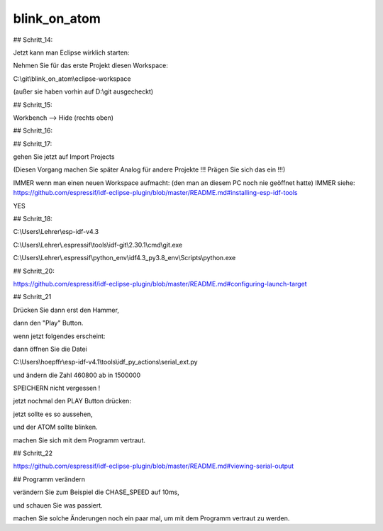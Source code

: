 blink\_on\_atom
===================================

## Schritt\_14:

Jetzt kann man Eclipse wirklich starten:

Nehmen Sie für das erste Projekt diesen Workspace:

C:\\git\\blink\_on\_atom\\eclipse-workspace

(außer sie haben vorhin auf D:\\git ausgecheckt)

.. image:: https://user-images.githubusercontent.com/69573151/92934821-3effde00-f448-11ea-9631-7ec96373413a.png)

## Schritt\_15:

Workbench --> Hide (rechts oben)

.. image:: https://user-images.githubusercontent.com/69573151/124086686-9744b280-da51-11eb-847c-1629d53d2afb.png)

## Schritt\_16:

.. image:: https://user-images.githubusercontent.com/69573151/124086737-a4fa3800-da51-11eb-8438-b356d0efb55f.png)

## Schritt\_17:

gehen Sie jetzt auf Import Projects

(Diesen Vorgang machen Sie später Analog für andere Projekte !!! Prägen Sie sich das ein !!!)

.. image:: https://user-images.githubusercontent.com/69573151/92934978-74a4c700-f448-11ea-96b4-80fdf732a31d.png)

.. image:: https://user-images.githubusercontent.com/69573151/92935002-7cfd0200-f448-11ea-8178-a4531d733d4f.png)

IMMER wenn man einen neuen Workspace aufmacht: (den man an diesem PC noch nie geöffnet hatte)  
IMMER  
siehe: https://github.com/espressif/idf-eclipse-plugin/blob/master/README.md#installing-esp-idf-tools

.. image:: https://user-images.githubusercontent.com/69573151/92935162-b2095480-f448-11ea-8081-65189f5bf2a2.png)

.. image:: https://user-images.githubusercontent.com/69573151/124086854-c1967000-da51-11eb-897e-ae16f081ac62.png)

.. image:: https://user-images.githubusercontent.com/69573151/124086907-c9eeab00-da51-11eb-9069-77c69cac044e.png)

YES

## Schritt\_18:

.. image:: https://user-images.githubusercontent.com/69573151/124087513-5bf6b380-da52-11eb-905d-8f1383d09acc.png)

C:\\Users\\Lehrer\\esp-idf-v4.3

C:\\Users\\Lehrer\\.espressif\\tools\\idf-git\\2.30.1\\cmd\\git.exe

C:\\Users\\Lehrer\\.espressif\\python\_env\\idf4.3\_py3.8\_env\\Scripts\\python.exe

## Schritt\_20:

https://github.com/espressif/idf-eclipse-plugin/blob/master/README.md#configuring-launch-target

.. image:: https://user-images.githubusercontent.com/69573151/124087774-a1b37c00-da52-11eb-9f06-1e4fdc2a4a59.png)

.. image:: https://user-images.githubusercontent.com/69573151/124087878-ba239680-da52-11eb-8555-cc85060ff2ce.png)

## Schritt\_21

Drücken Sie dann erst den Hammer, 

dann den "Play" Button. 

.. image:: https://user-images.githubusercontent.com/69573151/92991040-09f39a00-f4e1-11ea-9903-513d05ddba68.png)

wenn jetzt folgendes erscheint:

.. image:: https://user-images.githubusercontent.com/69573151/92991046-1a0b7980-f4e1-11ea-9ca7-68467df8ead0.png)

dann öffnen Sie die Datei 

.. image:: https://user-images.githubusercontent.com/69573151/92991100-7b334d00-f4e1-11ea-9ce5-060e831d1e54.png)

C:\\Users\\hoepffr\\esp-idf-v4.1\\tools\\idf\_py\_actions\\serial\_ext.py

.. image:: https://user-images.githubusercontent.com/69573151/92991095-6c4c9a80-f4e1-11ea-9eed-a64147547322.png)

und ändern die Zahl 460800 ab in 1500000

.. image:: https://user-images.githubusercontent.com/69573151/92991122-aa49be80-f4e1-11ea-8181-211d0d2cafcd.png)

SPEICHERN nicht vergessen !

jetzt nochmal den PLAY Button drücken:

.. image:: https://user-images.githubusercontent.com/69573151/92991156-057bb100-f4e2-11ea-918d-703a8cac8114.png)

jetzt sollte es so aussehen, 

und der ATOM sollte blinken. 

machen Sie sich mit dem Programm vertraut. 

## Schritt\_22

https://github.com/espressif/idf-eclipse-plugin/blob/master/README.md#viewing-serial-output

.. image:: https://user-images.githubusercontent.com/69573151/92991167-1fb58f00-f4e2-11ea-824b-ba9b15978dec.png)

.. image:: https://user-images.githubusercontent.com/69573151/92991174-2c39e780-f4e2-11ea-82ce-e757c7c6df74.png)

## Programm verändern

verändern Sie zum Beispiel die CHASE\_SPEED auf 10ms, 

und schauen Sie was passiert. 

machen Sie solche Änderungen noch ein paar mal, um mit dem Programm vertraut zu werden.